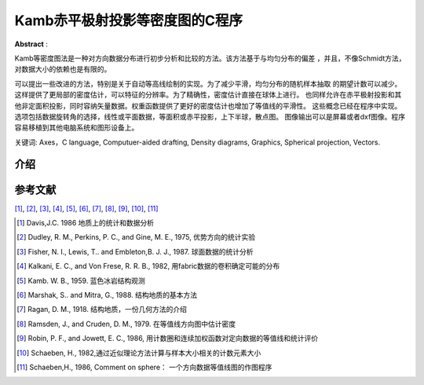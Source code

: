 Kamb赤平极射投影等密度图的C程序
************************************

**Abstract** :

Kamb等密度图法是一种对方向数据分布进行初步分析和比较的方法。该方法基于与均匀分布的偏差
，并且，不像Schmidt方法，对数据大小的依赖也是有限的。

可以提出一些改进的方法，特别是关于自动等高线绘制的实现。为了减少平滑，均匀分布的随机样本抽取
的期望计数可以减少。这样提供了更局部的密度估计，可以特征的分辨率。为了精确性，密度估计直接在球体上进行。
也同样允许在赤平极射投影和其他非定面积投影，同时容纳矢量数据。权重函数提供了更好的密度估计也增加了等值线的平滑性。
这些概念已经在程序中实现。选项包括数据旋转角的选择，线性或平面数据，等面积或赤平投影，上下半球，散点图。
图像输出可以是屏幕或者dxf图像。程序容易移植到其他电脑系统和图形设备上。

关键词: Axes，C language, Computuer-aided drafting, Density diagrams, Graphics, Spherical projection, Vectors.

介绍
======================

参考文献
================

[1]_, [2]_, [3]_, [4]_, [5]_, [6]_, [7]_, [8]_, [9]_, [10]_, [11]_

.. [1] Davis,J.C. 1986 地质上的统计和数据分析
.. [2] Dudley, R. M., Perkins, P. C., and Gine, M. E., 1975, 优势方向的统计实验
.. [3] Fisher, N. I., Lewis, T.. and Embleton,B. J. J., 1987. 球面数据的统计分析
.. [4] Kalkani, E. C., and Von Frese, R. R. B., 1982, 用fabric数据的卷积确定可能的分布
.. [5] Kamb. W. B., 1959. 蓝色冰岩结构观测
.. [6] Marshak, S.. and Mitra, G., 1988. 结构地质的基本方法
.. [7] Ragan, D. M., 1918. 结构地质，一份几何方法的介绍
.. [8] Ramsden, J., and Cruden, D. M., 1979. 在等值线方向图中估计密度
.. [9] Robin, P. F., and Jowett, E. C., 1986, 用计数圈和连续加权函数对定向数据的等值线和统计评价
.. [10] Schaeben, H., 1982,通过近似理论方法计算与样本大小相关的计数元素大小
.. [11] Schaeben,H., 1986, Comment on sphere： 一个方向数据等值线图的作图程序

